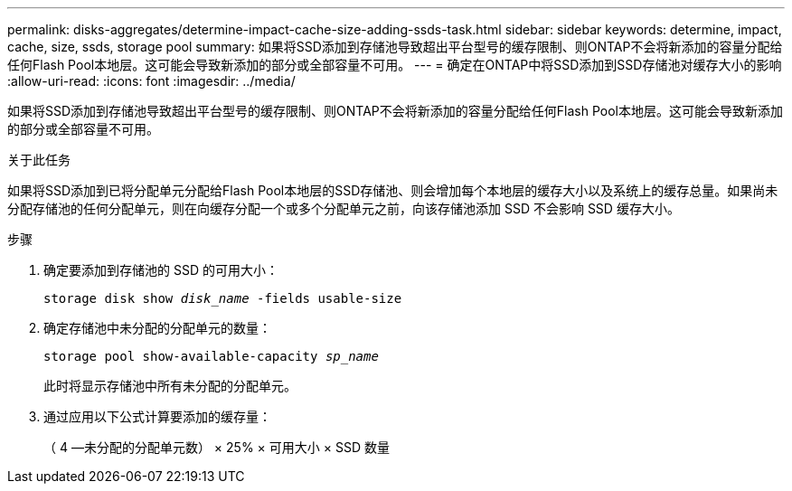 ---
permalink: disks-aggregates/determine-impact-cache-size-adding-ssds-task.html 
sidebar: sidebar 
keywords: determine, impact, cache, size, ssds, storage pool 
summary: 如果将SSD添加到存储池导致超出平台型号的缓存限制、则ONTAP不会将新添加的容量分配给任何Flash Pool本地层。这可能会导致新添加的部分或全部容量不可用。 
---
= 确定在ONTAP中将SSD添加到SSD存储池对缓存大小的影响
:allow-uri-read: 
:icons: font
:imagesdir: ../media/


[role="lead"]
如果将SSD添加到存储池导致超出平台型号的缓存限制、则ONTAP不会将新添加的容量分配给任何Flash Pool本地层。这可能会导致新添加的部分或全部容量不可用。

.关于此任务
如果将SSD添加到已将分配单元分配给Flash Pool本地层的SSD存储池、则会增加每个本地层的缓存大小以及系统上的缓存总量。如果尚未分配存储池的任何分配单元，则在向缓存分配一个或多个分配单元之前，向该存储池添加 SSD 不会影响 SSD 缓存大小。

.步骤
. 确定要添加到存储池的 SSD 的可用大小：
+
`storage disk show _disk_name_ -fields usable-size`

. 确定存储池中未分配的分配单元的数量：
+
`storage pool show-available-capacity _sp_name_`

+
此时将显示存储池中所有未分配的分配单元。

. 通过应用以下公式计算要添加的缓存量：
+
（ 4 —未分配的分配单元数） × 25% × 可用大小 × SSD 数量


